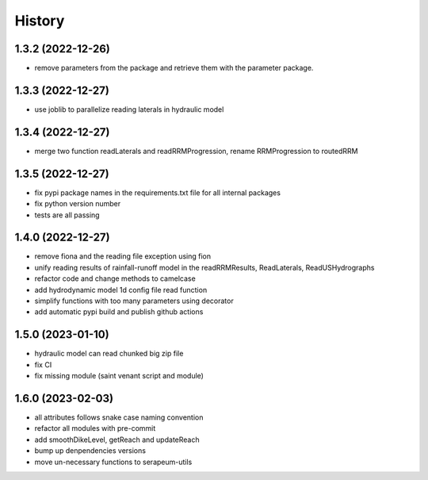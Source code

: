=======
History
=======

1.3.2 (2022-12-26)
------------------

* remove parameters from the package and retrieve them with the parameter package.


1.3.3 (2022-12-27)
------------------

* use joblib to parallelize reading laterals in hydraulic model


1.3.4 (2022-12-27)
------------------

* merge two function readLaterals and readRRMProgression, rename RRMProgression to routedRRM

1.3.5 (2022-12-27)
------------------

* fix pypi package names in the requirements.txt file for all internal packages
* fix python version number
* tests are all passing

1.4.0 (2022-12-27)
------------------

* remove fiona and the reading file exception using fion
* unify reading results of rainfall-runoff model in the readRRMResults, ReadLaterals, ReadUSHydrographs
* refactor code and change methods to camelcase
* add hydrodynamic model 1d config file read function
* simplify functions with too many parameters using decorator
* add automatic pypi build and publish github actions

1.5.0 (2023-01-10)
------------------
* hydraulic model can read chunked big zip file
* fix CI
* fix missing module (saint venant script and module)

1.6.0 (2023-02-03)
------------------
* all attributes follows snake case naming convention
* refactor all modules with pre-commit
* add smoothDikeLevel, getReach and updateReach
* bump up denpendencies versions
* move un-necessary functions to serapeum-utils
